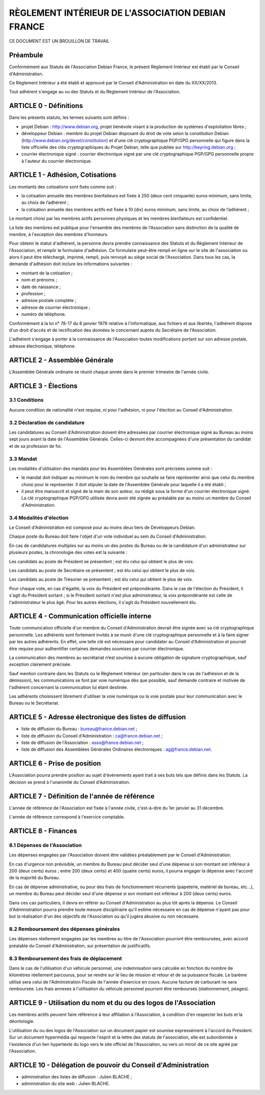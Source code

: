 ==================================================
RÈGLEMENT INTÉRIEUR DE L'ASSOCIATION DEBIAN FRANCE
==================================================

CE DOCUMENT EST UN BROUILLON DE TRAVAIL

Préambule
=========

Conformément aux Statuts de l'Association Debian France, le présent Règlement
Intérieur est établi par le Conseil d'Administration.

Ce Règlement Intérieur a été établi et approuvé par le Conseil d'Administration
en date du XX/XX/2013.

Tout adhérent s'engage au vu des Statuts et du Règlement Intérieur de
l'Association.

ARTICLE 0 - Définitions
=======================

Dans les présents statuts, les termes suivants sont définis :

* projet Debian : http://www.debian.org, projet bénévole visant à la production
  de systèmes d'exploitation libres ;

* développeur Debian : membre du projet Debian disposant du droit de vote selon
  la constitution Debian (http://www.debian.org/devel/constitution) et d'une clé
  cryptographique PGP/GPG personnelle qui figure dans la liste officielle des
  clés cryptographiques du Projet Debian, telle que publiée sur
  http://keyring.debian.org ;

* courrier électronique signé : courrier électronique signé par une clé
  cryptographique PGP/GPG personnelle propre à l'auteur du courrier électronique.

ARTICLE 1 - Adhésion, Cotisations
=================================

Les montants des cotisations sont ﬁxés comme suit :

* la cotisation annuelle des membres bienfaiteurs est ﬁxée à 250 (deux cent
  cinquante) euros minimum, sans limite, au choix de l’adhérent ;

* la cotisation annuelle des membres actifs est ﬁxée à 10 (dix) euros minimum,
  sans limite, au choix de l’adhérent ;

Le montant choisi par les membres actifs personnes physiques et les membres
bienfaiteurs est confidentiel.

La liste des membres est publique pour l'ensemble des membres de l'Association
sans distinction de la qualité de membre, à l'exception des membres d'honneurs.

Pour obtenir le statut d'adhérent, la personne devra prendre connaissance des
Statuts et du Règlement Intérieur de l'Association, et remplir le formulaire
d'adhésion. Ce formulaire peut-être rempli en ligne sur le site de l'association
ou alors il peut être téléchargé, imprimé, rempli, puis renvoyé au siège social
de l'Association. Dans tous les cas, la demande d'adhésion doit inclure
les informations suivantes :

* montant de la cotisation ;

* nom et prénoms ;

* date de naissance ;

* profession ;

* adresse postale complète ;

* adresse de courrier électronique ;

* numéro de téléphone.

Conformément à la loi n° 78-17 du 6 janvier 1978 relative à l'informatique, aux
fichiers et aux libertés, l'adhérent dispose d'un droit d'accès et de
rectification des données le concernant auprès du Secrétaire de l'Association.

L'adhérent s'engage à porter à la connaissance de l'Association toutes
modifications portant sur son adresse postale, adresse électronique, téléphone.

ARTICLE 2 - Assemblée Générale
==============================

L'Assemblée Générale ordinaire se réunit chaque année dans le premier trimestre
de l'année civile.

ARTICLE 3 - Élections
=====================

3.1 Conditions
--------------

Aucune condition de nationalité n'est requise, ni pour l'adhésion, ni pour
l'élection au Conseil d'Administration.

3.2 Déclaration de candidature
------------------------------

Les candidatures au Conseil d'Administration doivent être adressées par
courrier électronique signé au Bureau au moins sept jours avant la
date de l'Assemblée Générale. Celles-ci devront être accompagnées d'une
présentation du candidat et de sa profession de foi.

3.3 Mandat
----------

Les modalités d'utilisation des mandats pour les Assemblées Générales sont
précisées somme suit :

* le mandat doit indiquer au minimum le nom du membre qui souhaite se faire
  représenter ainsi que celui du membre choisi pour le représenter. Il doit
  stipuler la date de l'Assemblée Générale pour laquelle il a été établi ;

* il peut être manuscrit et signé de la main de son auteur, ou rédigé sous la
  forme d'un courrier électronique signé. La clé cryptographique PGP/GPG utilisée
  devra avoir été signée au préalable par au moins un membre du Conseil
  d'Administration.

3.4 Modalités d'élection
------------------------

Le Conseil d'Administration est composé pour au moins deux tiers de Développeurs
Debian.

Chaque poste du Bureau doit faire l'objet d'un vote individuel au sein du
Conseil d'Administration.

En cas de candidatures multiples sur au moins un des postes du Bureau ou de la
candidature d'un administrateur sur plusieurs postes, la chronologie des votes
est la suivante :

Les candidats au poste de Président se présentent ; est élu celui qui obtient le
plus de voix.

Les candidats au poste de Secrétaire se présentent ; est élu celui qui obtient
le plus de voix.

Les candidats au poste de Trésorier se présentent ; est élu celui qui obtient le
plus de voix.

Pour chaque vote, en cas d'égalité, la voix du Président est prépondérante. Dans
le cas de l'élection du Président, il s'agit du Président sortant ; si le
Président sortant n'est plus administrateur, la voix prépondérante est celle de
l'administrateur le plus âgé. Pour les autres élections, il s'agit du Président
nouvellement élu.

ARTICLE 4 - Communication officielle interne
============================================

Toute communication officielle d'un membre du Conseil d'Administration devrait être
signée avec sa clé cryptographique personnelle. Les adhérents sont fortement
invités à se munir d'une clé cryptographique personnelle et à la faire signer par
les autres adhérents. En effet, une telle clé est nécessaire pour
candidater au Conseil d'Administration et pourrait être requise pour
authentifier certaines demandes soumises par courrier électronique.

La communication des membres au secrétariat n’est soumise à aucune obligation de
signature cryptographique, sauf exception clairement précisée.

Sauf mention contraire dans les Statuts ou le Règlement Intérieur (en
particulier dans le cas de l'adhésion et de la démission), les communications se
font par voie numérique dès que possible, sauf demande contraire et motivée de
l'adhérent concernant la communication lui étant destinée.

Les adhérents choisissent librement d'utiliser la voie numérique ou la voie
postale pour leur communication avec le Bureau ou le Secrétariat.

ARTICLE 5 - Adresse électronique des listes de diffusion
========================================================

* liste de diffusion du Bureau : bureau@france.debian.net ;

* liste de diffusion du Conseil d'Administration : ca@france.debian.net ;

* liste de diffusion de l'Association : asso@france.debian.net ;

* liste de diffusion des Assemblées Générales Ordinaires électroniques :
  ag@france.debian.net.

ARTICLE 6 - Prise de position
=============================

L’Association pourra prendre position au sujet d'évènements ayant trait à ses
buts tels que définis dans les Statuts. La décision se prend à l'unanimité du
Conseil d'Administration.

ARTICLE 7 - Définition de l'année de référence
==============================================

L'année de référence de l'Association est fixée à l'année civile, c'est-à-dire
du 1er janvier au 31 décembre.

L'année de référence correspond à l'exercice comptable.

ARTICLE 8 - Finances
====================

8.1 Dépenses de l'Association
-----------------------------

Les dépenses engagées par l'Association doivent être validées préalablement par
le Conseil d'Administration.

En cas d'urgence non prévisible, un membre du Bureau peut décider seul d'une
dépense si son montant est inférieur à 200 (deux cents) euros ; entre 200 (deux
cents) et 400 (quatre cents) euros, il pourra engager la dépense avec l'accord
de la majorité du Bureau.

En cas de dépense administrative, ou pour des frais de fonctionnement récurrents
(papeterie, matériel de bureau, etc...), un membre du Bureau peut décider seul
d'une dépense si son montant est inférieur à 200 (deux cents) euros.

Dans ces cas particuliers, il devra en référer au Conseil d'Administration au
plus tôt après la dépense. Le Conseil d'Administration pourra prendre toute
mesure disciplinaire qu'il estime nécessaire en cas de dépense n'ayant pas pour
but la réalisation d'un des objectifs de l'Association ou qu'il jugera abusive
ou non nécessaire.

8.2 Remboursement des dépenses générales
----------------------------------------

Les dépenses réellement engagées par les membres au titre de l'Association
pourront être remboursées, avec accord préalable du Conseil d'Administration,
sur présentation de justificatifs.

8.3 Remboursement des frais de déplacement
------------------------------------------

Dans le cas de l'utilisation d'un véhicule personnel, une indemnisation sera
calculée en fonction du nombre de kilomètres réellement parcourus, pour se
rendre sur le lieu de mission et retour et de sa puissance fiscale. Le barème
utilisé sera celui de l'Administration Fiscale de l'année d'exercice en cours.
Aucune facture de carburant ne sera remboursée. Les frais annexes à
l'utilisation du véhicule personnel pourront être remboursés (stationnement,
péages).

ARTICLE 9 - Utilisation du nom et du ou des logos de l'Association
==================================================================

Les membres actifs peuvent faire référence à leur affiliation à l'Association, à
condition d'en respecter les buts et la déontologie.

L'utilisation du ou des logos de l'Association sur un document papier est
soumise expressément à l'accord du Président. Sur un document hypermédia qui
respecte l'esprit et la lettre des statuts de l'association, elle est
subordonnée à l'existence d'un lien hypertexte du logo vers le site officiel de
l'Association, ou vers un miroir de ce site agréé par l'Association.

ARTICLE 10 - Délégation de pouvoir du Conseil d'Administration
==============================================================

* administration des listes de diffusion : Julien BLACHE ;

* administration du site web : Julien BLACHE.
